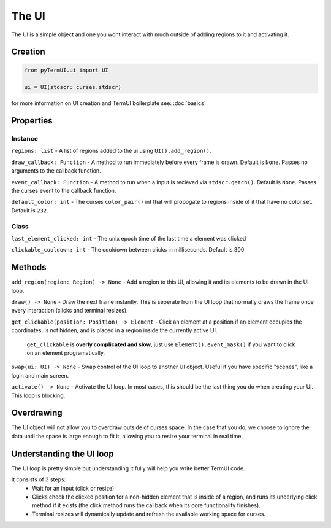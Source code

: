 The UI
----------

The UI is a simple object and one you wont interact with much outside of adding regions to it and activating it.

Creation
***********

.. code-block:: py

    from pyTermUI.ui import UI

    ui = UI(stdscr: curses.stdscr)

for more information on UI creation and TermUI boilerplate see: :doc:`basics`

Properties
**************

Instance
~~~~~~~~~~~~

``regions: list`` - A list of regions added to the ui using ``UI().add_region()``.

``draw_callback: Function`` - A method to run immediately before every frame is drawn. Default is ``None``. Passes no arguments to the callback function.

``event_callback: Function`` - A method to run when a input is recieved via ``stdscr.getch()``. Default is ``None``. Passes the curses event to the callback function.

``default_color: int`` - The curses ``color_pair()`` int that will propogate to regions inside of it that have no color set. Default is ``232``.

Class
~~~~~~~~~~

``last_element_clicked: int`` - The unix epoch time of the last time a element was clicked

``clickable_cooldown: int`` - The cooldown between clicks in milliseconds. Default is 300

Methods
**********

``add_region(region: Region) -> None`` - Add a region to this UI, allowing it and its elements to be drawn in the UI loop.

``draw() -> None`` - Draw the next frame instantly. This is seperate from the UI loop that normally draws the frame once every interaction (clicks and terminal resizes).

``get_clickable(position: Position) -> Element`` - Click an element at a position if an element occupies the coordinates, is not hidden, and is placed in a region inside the currently active UI. 

        ``get_clickable`` is **overly complicated and slow**, just use ``Element().event_mask()`` if you want to click on an element programatically.

``swap(ui: UI) -> None`` - Swap control of the UI loop to another UI object. Useful if you have specific "scenes", like a login and main screen.

``activate() -> None`` - Activate the UI loop. In most cases, this should be the last thing you do when creating your UI. This loop is blocking.

Overdrawing
********************

The UI object will not allow you to overdraw outside of curses space. In the case that you do, we choose to ignore the data until the space is large enough to fit it, allowing you to resize your terminal in real time.

Understanding the UI loop
**************************

The UI loop is pretty simple but understanding it fully will help you write better TermUI code.

It consists of 3 steps:
    * Wait for an input (click or resize)
    * Clicks check the clicked position for a non-hidden element that is inside of a region, and runs its underlying click method if it exists (the click method runs the callback when its core functionality finishes).  
    * Terminal resizes will dynamically update and refresh the available working space for curses.
